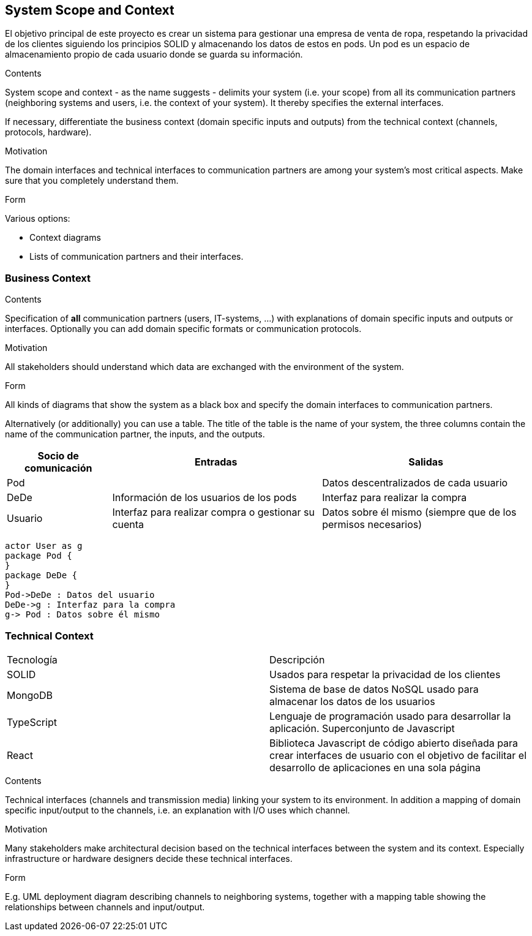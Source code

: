 [[section-system-scope-and-context]]
== System Scope and Context


[role="arc42help"]


El objetivo principal de este proyecto es crear un sistema para gestionar una empresa
de venta de ropa, respetando la privacidad de los clientes siguiendo los principios SOLID
y almacenando los datos de estos en pods. Un pod es un espacio de almacenamiento
propio de cada usuario donde se guarda su información.

****
.Contents
System scope and context - as the name suggests - delimits your system (i.e. your scope) from all its communication partners
(neighboring systems and users, i.e. the context of your system). It thereby specifies the external interfaces.

If necessary, differentiate the business context (domain specific inputs and outputs) from the technical context (channels, protocols, hardware).

.Motivation
The domain interfaces and technical interfaces to communication partners are among your system's most critical aspects. Make sure that you completely understand them.

.Form
Various options:

* Context diagrams
* Lists of communication partners and their interfaces.
****


=== Business Context

[role="arc42help"]
****
.Contents
Specification of *all* communication partners (users, IT-systems, ...) with explanations of domain specific inputs and outputs or interfaces.
Optionally you can add domain specific formats or communication protocols.

.Motivation
All stakeholders should understand which data are exchanged with the environment of the system.

.Form
All kinds of diagrams that show the system as a black box and specify the domain interfaces to communication partners.

Alternatively (or additionally) you can use a table.
The title of the table is the name of your system, the three columns contain the name of the communication partner, the inputs, and the outputs.
****

[options="header",cols="1,2,2"]
|===
|Socio de comunicación|Entradas|Salidas
| Pod |  | Datos descentralizados de cada usuario
| DeDe | Información de los usuarios de los pods | Interfaz para realizar la compra
| Usuario | Interfaz para realizar compra o gestionar su cuenta | Datos sobre él mismo (siempre que de los permisos necesarios)
|===

[plantuml,"Sequence diagram 1",png]
----
actor User as g
package Pod {
}
package DeDe {
}
Pod->DeDe : Datos del usuario
DeDe->g : Interfaz para la compra
g-> Pod : Datos sobre él mismo

----


=== Technical Context

|===
|Tecnología | Descripción
|SOLID | Usados para respetar la privacidad de los clientes
|MongoDB | Sistema de base de datos NoSQL usado para almacenar los datos de los usuarios
|TypeScript | Lenguaje de programación usado para desarrollar la aplicación. Superconjunto de Javascript
|React | Biblioteca Javascript de código abierto diseñada para crear interfaces de usuario con el objetivo de facilitar el desarrollo de aplicaciones en una sola página
|===


[role="arc42help"]
****
.Contents
Technical interfaces (channels and transmission media) linking your system to its environment. In addition a mapping of domain specific input/output to the channels, i.e. an explanation with I/O uses which channel.

.Motivation
Many stakeholders make architectural decision based on the technical interfaces between the system and its context. Especially infrastructure or hardware designers decide these technical interfaces.

.Form
E.g. UML deployment diagram describing channels to neighboring systems,
together with a mapping table showing the relationships between channels and input/output.

****


